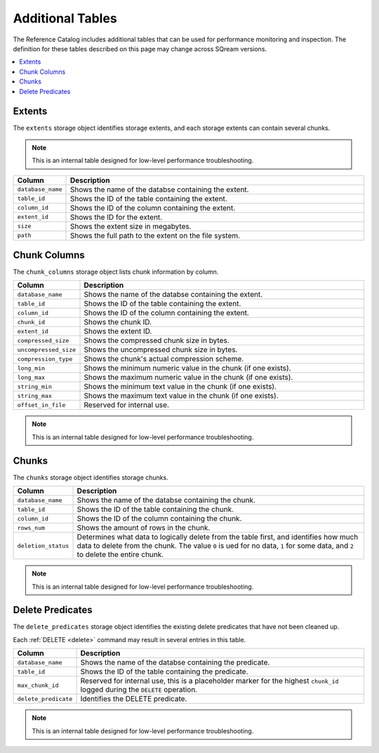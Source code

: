 .. _catalog_reference_additonal_tables:

*************************************
Additional Tables
*************************************
The Reference Catalog includes additional tables that can be used for performance monitoring and inspection. The definition for these tables described on this page may change across SQream versions.

.. contents:: 
   :local:
   :depth: 1

Extents
----------
The ``extents`` storage object identifies storage extents, and each storage extents can contain several chunks.

.. note:: This is an internal table designed for low-level performance troubleshooting.

.. list-table::
   :widths: 20 180
   :header-rows: 1
   
   * - Column
     - Description
   * - ``database_name``
     - Shows the name of the databse containing the extent.
   * - ``table_id``
     - Shows the ID of the table containing the extent.
   * - ``column_id``
     - Shows the ID of the column containing the extent.
   * - ``extent_id``
     - Shows the ID for the extent.
   * - ``size``
     - Shows the extent size in megabytes.
   * - ``path``
     - Shows the full path to the extent on the file system.

Chunk Columns
-------------------
The ``chunk_columns`` storage object lists chunk information by column.

.. list-table::
   :widths: 20 180
   :header-rows: 1
   
   * - Column
     - Description
   * - ``database_name``
     - Shows the name of the databse containing the extent.
   * - ``table_id``
     - Shows the ID of the table containing the extent.
   * - ``column_id``
     - Shows the ID of the column containing the extent.
   * - ``chunk_id``
     - Shows the chunk ID.
   * - ``extent_id``
     - Shows the extent ID.
   * - ``compressed_size``
     - Shows the compressed chunk size in bytes.
   * - ``uncompressed_size``
     - Shows the uncompressed chunk size in bytes.
   * - ``compression_type``
     - Shows the chunk's actual compression scheme.
   * - ``long_min``
     - Shows the minimum numeric value in the chunk (if one exists).
   * - ``long_max``
     - Shows the maximum numeric value in the chunk (if one exists).
   * - ``string_min``
     - Shows the minimum text value in the chunk (if one exists).
   * - ``string_max``
     - Shows the maximum text value in the chunk (if one exists).
   * - ``offset_in_file``
     - Reserved for internal use.

.. note:: This is an internal table designed for low-level performance troubleshooting.

Chunks
-------
The ``chunks`` storage object identifies storage chunks.

.. list-table::
   :widths: 20 180
   :header-rows: 1
   
   * - Column
     - Description
   * - ``database_name``
     - Shows the name of the databse containing the chunk.
   * - ``table_id``
     - Shows the ID of the table containing the chunk.
   * - ``column_id``
     - Shows the ID of the column containing the chunk.
   * - ``rows_num``
     - Shows the amount of rows in the chunk.
   * - ``deletion_status``
     - Determines what data to logically delete from the table first, and identifies how much data to delete from the chunk. The value ``0`` is ued for no data, ``1`` for some data, and ``2`` to delete the entire chunk.
	 
.. note:: This is an internal table designed for low-level performance troubleshooting.

Delete Predicates
-------------------
The ``delete_predicates`` storage object identifies the existing delete predicates that have not been cleaned up.

Each :ref:`DELETE <delete>` command may result in several entries in this table.

.. list-table::
   :widths: 20 180
   :header-rows: 1
   
   * - Column
     - Description
   * - ``database_name``
     - Shows the name of the databse containing the predicate.
   * - ``table_id``
     - Shows the ID of the table containing the predicate.
   * - ``max_chunk_id``
     - Reserved for internal use, this is a placeholder marker for the highest ``chunk_id`` logged during the ``DELETE`` operation.
   * - ``delete_predicate``
     - Identifies the DELETE predicate.
	 
.. note:: This is an internal table designed for low-level performance troubleshooting.
